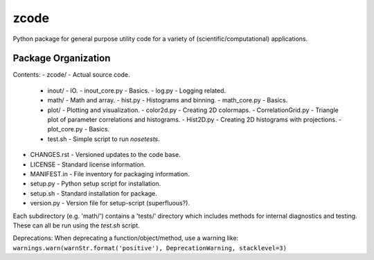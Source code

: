 zcode
=====
Python package for general purpose utility code for a variety of (scientific/computational)
applications.

Package Organization
--------------------
Contents:
-   zcode/                        - Actual source code.
    +   inout/                    - IO.
        -   inout_core.py         - Basics.
        -   log.py                - Logging related.
    +   math/                     - Math and array.
        -   hist.py               - Histograms and binning.
        -   math_core.py          - Basics.
    +   plot/                     - Plotting and visualization.
        -   color2d.py            - Creating 2D colormaps.
        -   CorrelationGrid.py    - Triangle plot of parameter correlations and histograms.
        -   Hist2D.py             - Creating 2D histograms with projections.
        -   plot_core.py          - Basics.
    +   test.sh                   - Simple script to run `nosetests`.
-   CHANGES.rst                   - Versioned updates to the code base.
-   LICENSE                       - Standard license information.
-   MANIFEST.in                   - File inventory for packaging information.
-   setup.py                      - Python setup script for installation.
-   setup.sh                      - Standard installation for package.
-   version.py                    - Version file for setup-script (superfluous?).

Each subdirectory (e.g. 'math/') contains a 'tests/' directory which includes methods for internal
diagnostics and testing.  These can all be run using the `test.sh` script.

Deprecations:
When deprecating a function/object/method, use a warning like:
``warnings.warn(warnStr.format('positive'), DeprecationWarning, stacklevel=3)``
